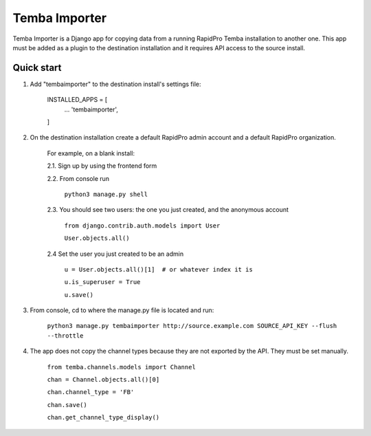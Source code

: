 =============
Temba Importer
=============

Temba Importer is a Django app for copying data from a running RapidPro Temba
installation to another one. This app must be added as a plugin to the 
destination installation and it requires API access to the source install.

Quick start
-----------

1. Add "tembaimporter" to the destination install's settings file:

    INSTALLED_APPS = [
        ...
        'tembaimporter',
    ]

2. On the destination installation create a default RapidPro admin account and a default RapidPro organization.

    For example, on a blank install:
    
    2.1. Sign up by using the frontend form

    2.2. From console run
        
        ``python3 manage.py shell``

    2.3. You should see two users: the one you just created, and the anonymous account

        ``from django.contrib.auth.models import User``

        ``User.objects.all()``

    2.4 Set the user you just created to be an admin

        ``u = User.objects.all()[1]  # or whatever index it is``

        ``u.is_superuser = True``
        
        ``u.save()``

3. From console, cd to where the manage.py file is located and run:

    ``python3 manage.py tembaimporter http://source.example.com SOURCE_API_KEY --flush --throttle``

4. The app does not copy the channel types because they are not exported by the API. They must be set manually.

    ``from temba.channels.models import Channel``

    ``chan = Channel.objects.all()[0]``

    ``chan.channel_type = 'FB'``
    
    ``chan.save()``

    ``chan.get_channel_type_display()``

